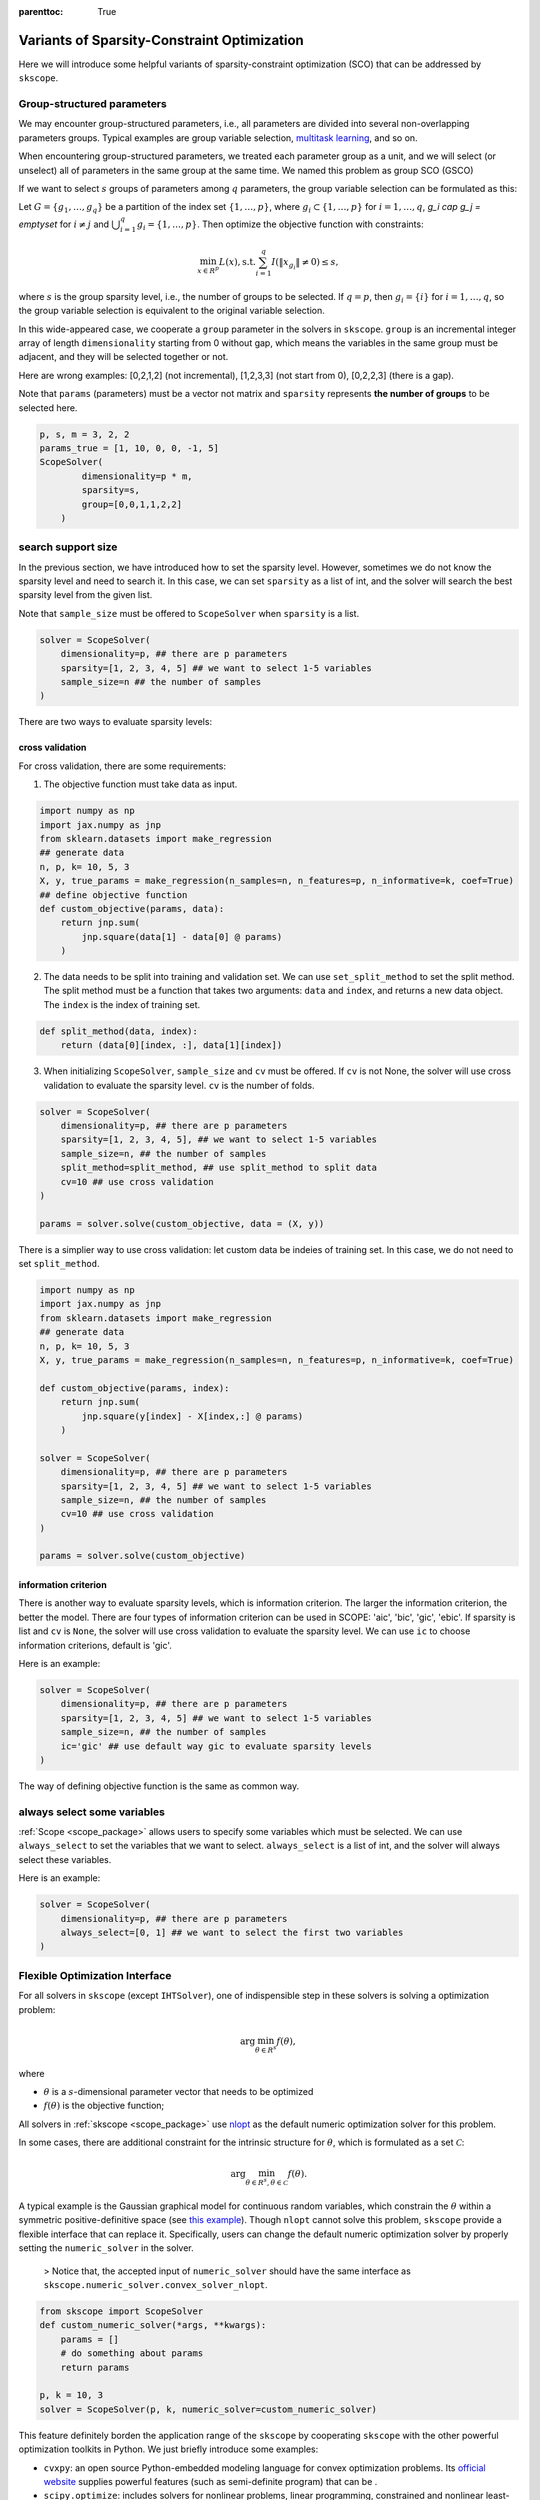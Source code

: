 :parenttoc: True

Variants of Sparsity-Constraint Optimization
====================

Here we will introduce some helpful variants of sparsity-constraint optimization (SCO) that can be addressed by ``skscope``.

Group-structured parameters
----------------------------

We may encounter group-structured parameters, i.e., all parameters are divided into several non-overlapping parameters groups. Typical examples are group variable selection, `multitask learning <../userguide/examples/GeneralizedLinearModels/multiple-response-linear-regression.html>`__, and so on. 

When encountering group-structured parameters, we treated each parameter group as a unit, and we will select (or unselect) all of parameters in the same group at the same time. We named this problem as group SCO (GSCO)

If we want to select :math:`s` groups of parameters among :math:`q` parameters, the group variable selection can be formulated as this:

Let :math:`G=\{g_1, \dots, g_q\}` be a partition of the index set :math:`\{1, \dots, p\}`, where :math:`g_i \subset \{1, \dots, p\}` for :math:`i=1, \dots, q`, `g_i \cap g_j = \emptyset` for :math:`i \neq j` and :math:`\bigcup_{i=1}^q g_i = \{1, \dots, p\}`. Then optimize the objective function with constraints:


.. math::
	\min_{x \in R^p} L(x),\operatorname{ s.t. } \sum_{i=1}^q I({\|x}_{g_i}\|\neq 0) \leq s,

where :math:`s` is the group sparsity level, i.e., the number of groups to be selected. If :math:`q=p`, then :math:`g_i = \{i\}` for :math:`i=1, \dots, q`, so the group variable selection is equivalent to the original variable selection. 

In this wide-appeared case, we cooperate a ``group`` parameter in the solvers in ``skscope``. ``group`` is an incremental integer array of length ``dimensionality`` starting from 0 without gap, which means the variables in the same group must be adjacent, and they will be selected together or not.

Here are wrong examples: [0,2,1,2] (not incremental), [1,2,3,3] (not start from 0), [0,2,2,3] (there is a gap).

Note that ``params`` (parameters) must be a vector not matrix and ``sparsity`` represents **the number of groups** to be selected here.


.. code-block:: python

    p, s, m = 3, 2, 2
    params_true = [1, 10, 0, 0, -1, 5]
    ScopeSolver(
            dimensionality=p * m, 
            sparsity=s,
            group=[0,0,1,1,2,2]
        )


search support size
-------------------------

In the previous section, we have introduced how to set the sparsity level. However, sometimes we do not know the sparsity level and need to search it. In this case, we can set ``sparsity`` as a list of int, and the solver will search the best sparsity level from the given list.

Note that ``sample_size`` must be offered to ``ScopeSolver`` when ``sparsity`` is a list.


.. code-block:: python

    solver = ScopeSolver(
        dimensionality=p, ## there are p parameters
        sparsity=[1, 2, 3, 4, 5] ## we want to select 1-5 variables
        sample_size=n ## the number of samples
    )


There are two ways to evaluate sparsity levels:

cross validation
^^^^^^^^^^^^^^^^^^^^

For cross validation, there are some requirements:
    
1. The objective function must take data as input.
    
.. code-block:: python

    import numpy as np
    import jax.numpy as jnp
    from sklearn.datasets import make_regression
    ## generate data
    n, p, k= 10, 5, 3
    X, y, true_params = make_regression(n_samples=n, n_features=p, n_informative=k, coef=True)
    ## define objective function
    def custom_objective(params, data):
        return jnp.sum(
            jnp.square(data[1] - data[0] @ params)
        )
    
    
2. The data needs to be split into training and validation set. We can use ``set_split_method`` to set the split method. The split method must be a function that takes two arguments: ``data`` and ``index``, and returns a new data object. The ``index`` is the index of training set.
    
.. code-block:: python

    def split_method(data, index):
        return (data[0][index, :], data[1][index])
    
3. When initializing ``ScopeSolver``, ``sample_size`` and ``cv`` must be offered. If ``cv`` is not None, the solver will use cross validation to evaluate the sparsity level. ``cv`` is the number of folds.
   
.. code-block:: python

    solver = ScopeSolver(
        dimensionality=p, ## there are p parameters
        sparsity=[1, 2, 3, 4, 5], ## we want to select 1-5 variables
        sample_size=n, ## the number of samples
        split_method=split_method, ## use split_method to split data
        cv=10 ## use cross validation
    )

    params = solver.solve(custom_objective, data = (X, y))

There is a simplier way to use cross validation: let custom data be indeies of training set. In this case, we do not need to set ``split_method``.

.. code-block:: python
    
    import numpy as np
    import jax.numpy as jnp
    from sklearn.datasets import make_regression
    ## generate data
    n, p, k= 10, 5, 3
    X, y, true_params = make_regression(n_samples=n, n_features=p, n_informative=k, coef=True)

    def custom_objective(params, index):
        return jnp.sum(
            jnp.square(y[index] - X[index,:] @ params)
        )
    
    solver = ScopeSolver(
        dimensionality=p, ## there are p parameters
        sparsity=[1, 2, 3, 4, 5] ## we want to select 1-5 variables
        sample_size=n, ## the number of samples
        cv=10 ## use cross validation
    )

    params = solver.solve(custom_objective)



information criterion
^^^^^^^^^^^^^^^^^^^^^^^^^

There is another way to evaluate sparsity levels, which is information criterion. The larger the information criterion, the better the model. There are four types of information criterion can be used in SCOPE: 'aic', 'bic', 'gic', 'ebic'. If sparsity is list and ``cv`` is ``None``, the solver will use cross validation to evaluate the sparsity level. We can use ``ic`` to choose information criterions, default is 'gic'.

Here is an example:

.. code-block:: python

    solver = ScopeSolver(
        dimensionality=p, ## there are p parameters
        sparsity=[1, 2, 3, 4, 5] ## we want to select 1-5 variables
        sample_size=n, ## the number of samples
        ic='gic' ## use default way gic to evaluate sparsity levels
    )


The way of defining objective function is the same as common way.


always select some variables
--------------------------------

:ref:`Scope <scope_package>` allows users to specify some variables which must be selected. 
We can use ``always_select`` to set the variables that we want to select. 
``always_select`` is a list of int, and the solver will always select these variables.

Here is an example:

.. code-block:: python

    solver = ScopeSolver(
        dimensionality=p, ## there are p parameters
        always_select=[0, 1] ## we want to select the first two variables
    )


Flexible Optimization Interface
---------------------------------------------------------

For all solvers in ``skscope`` (except ``IHTSolver``), one of indispensible step in these solvers is solving a optimization problem:

.. math::
    \arg\min_{\theta \in R^s} f(\theta),

where

- :math:`\theta` is a :math:`s`-dimensional parameter vector that needs to be optimized

- :math:`f(\theta)` is the objective function; 

All solvers in :ref:`skscope <scope_package>` use `nlopt <https://nlopt.readthedocs.io/en/latest/>`_ as the default numeric optimization solver for this problem. 

In some cases, there are additional constraint for the intrinsic structure for :math:`\theta`, which is formulated as a set :math:`\mathcal{C}`:

.. math::
    \arg\min_{\theta \in R^s, \theta \in \mathcal{C}} f(\theta).

A typical example is the Gaussian graphical model for continuous random variables, which constrain the :math:`\theta` within a symmetric positive-definitive space (see `this example <../userguide/examples/GraphicalModels/sparse-gaussian-precision-matrix.html>`__). Though ``nlopt`` cannot solve this problem, ``skscope`` provide a flexible interface that can replace it. Specifically, users can change the default numeric optimization solver by properly setting the ``numeric_solver`` in the solver. 

    > Notice that, the accepted input of ``numeric_solver`` should have the same interface as ``skscope.numeric_solver.convex_solver_nlopt``.


.. code-block:: python

    from skscope import ScopeSolver
    def custom_numeric_solver(*args, **kwargs):
        params = []
        # do something about params
        return params

    p, k = 10, 3
    solver = ScopeSolver(p, k, numeric_solver=custom_numeric_solver)

This feature definitely borden the application range of the ``skscope`` by cooperating ``skscope`` with the other powerful optimization toolkits in Python.
We just briefly introduce some examples:

- ``cvxpy``: an open source Python-embedded modeling language for convex optimization problems. Its `official website <https://www.cvxpy.org/>`__ supplies powerful features (such as semi-definite program) that can be .

- ``scipy.optimize``: includes solvers for nonlinear problems, linear programming, constrained and nonlinear least-squares, root finding, and curve fitting. Its documentation can be found `here <https://docs.scipy.org/doc/scipy/reference/optimize.html/>`__.
